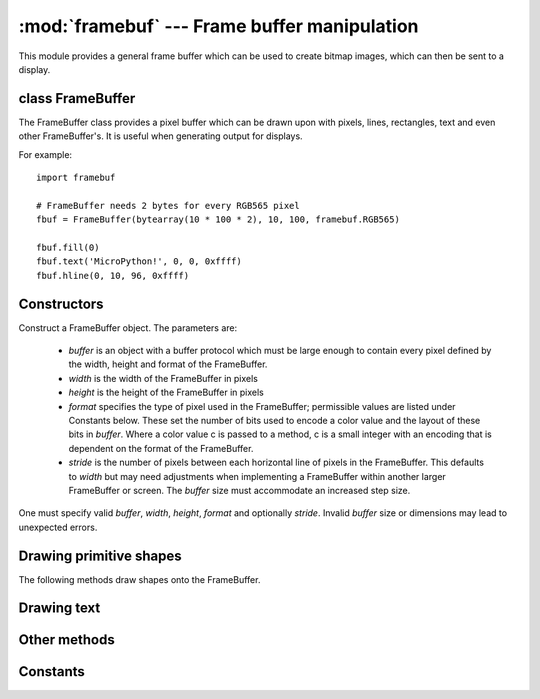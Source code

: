 :mod:`framebuf` --- Frame buffer manipulation
=============================================

.. module:: framebuf
   :synopsis: Frame buffer manipulation

This module provides a general frame buffer which can be used to create
bitmap images, which can then be sent to a display.

class FrameBuffer
-----------------

The FrameBuffer class provides a pixel buffer which can be drawn upon with
pixels, lines, rectangles, text and even other FrameBuffer's. It is useful
when generating output for displays.

For example::

    import framebuf

    # FrameBuffer needs 2 bytes for every RGB565 pixel
    fbuf = FrameBuffer(bytearray(10 * 100 * 2), 10, 100, framebuf.RGB565)

    fbuf.fill(0)
    fbuf.text('MicroPython!', 0, 0, 0xffff)
    fbuf.hline(0, 10, 96, 0xffff)

Constructors
------------

.. class:: FrameBuffer(buffer, width, height, format, stride=width)

    Construct a FrameBuffer object.  The parameters are:

        - *buffer* is an object with a buffer protocol which must be large
          enough to contain every pixel defined by the width, height and
          format of the FrameBuffer.
        - *width* is the width of the FrameBuffer in pixels
        - *height* is the height of the FrameBuffer in pixels
        - *format* specifies the type of pixel used in the FrameBuffer;
          permissible values are listed under Constants below. These set the
          number of bits used to encode a color value and the layout of these
          bits in *buffer*.
          Where a color value c is passed to a method, c is a small integer
          with an encoding that is dependent on the format of the FrameBuffer.
        - *stride* is the number of pixels between each horizontal line
          of pixels in the FrameBuffer. This defaults to *width* but may
          need adjustments when implementing a FrameBuffer within another
          larger FrameBuffer or screen. The *buffer* size must accommodate
          an increased step size.

    One must specify valid *buffer*, *width*, *height*, *format* and
    optionally *stride*.  Invalid *buffer* size or dimensions may lead to
    unexpected errors.

Drawing primitive shapes
------------------------

The following methods draw shapes onto the FrameBuffer.

.. method:: FrameBuffer.fill(c)

    Fill the entire FrameBuffer with the specified color.

.. method:: FrameBuffer.pixel(x, y[, c])

    If *c* is not given, get the color value of the specified pixel.
    If *c* is given, set the specified pixel to the given color.

.. method:: FrameBuffer.hline(x, y, w, c)
.. method:: FrameBuffer.vline(x, y, h, c)
.. method:: FrameBuffer.line(x1, y1, x2, y2, c)

    Draw a line from a set of coordinates using the given color and
    a thickness of 1 pixel. The `line` method draws the line up to
    a second set of coordinates whereas the `hline` and `vline`
    methods draw horizontal and vertical lines respectively up to
    a given length.

.. method:: FrameBuffer.rect(x, y, w, h, c)
.. method:: FrameBuffer.fill_rect(x, y, w, h, c)

    Draw a rectangle at the given location, size and color. The `rect`
    method draws only a 1 pixel outline whereas the `fill_rect` method
    draws both the outline and interior.

Drawing text
------------

.. method:: FrameBuffer.text(s, x, y[, c])

    Write text to the FrameBuffer using the the coordinates as the upper-left
    corner of the text. The color of the text can be defined by the optional
    argument but is otherwise a default value of 1. All characters have
    dimensions of 8x8 pixels and there is currently no way to change the font.


Other methods
-------------

.. method:: FrameBuffer.scroll(xstep, ystep)

    Shift the contents of the FrameBuffer by the given vector. This may
    leave a footprint of the previous colors in the FrameBuffer.

.. method:: FrameBuffer.blit(fbuf, x, y[, key][, remap])

    Draw another FrameBuffer on top of the current one at the given coordinates.
    If ``key`` is specified then it should be a color integer and the
    corresponding color will be considered transparent: all pixels with that
    color value will not be drawn.
    The ``remap`` parameter can provide a sequence of integers, specifying
    how the colors from the first framebuffer should map to the second
    framebuffer. If the sequence is shorter than the total number of colors,
    the remaining colors are copied as it, without remapping.

    This method works between FrameBuffer's utilising different formats. You
    can use the ``remap`` parameter to make the colors match as desired.

Constants
---------

.. data:: framebuf.MONO_VLSB

    Monochrome (1-bit) color format
    This defines a mapping where the bits in a byte are vertically mapped with
    bit 0 being nearest the top of the screen. Consequently each byte occupies
    8 vertical pixels. Subsequent bytes appear at successive horizontal
    locations until the rightmost edge is reached. Further bytes are rendered
    at locations starting at the leftmost edge, 8 pixels lower.

.. data:: framebuf.MONO_HLSB

    Monochrome (1-bit) color format
    This defines a mapping where the bits in a byte are horizontally mapped.
    Each byte occupies 8 horizontal pixels with bit 0 being the leftmost.
    Subsequent bytes appear at successive horizontal locations until the
    rightmost edge is reached. Further bytes are rendered on the next row, one
    pixel lower.

.. data:: framebuf.MONO_HMSB

    Monochrome (1-bit) color format
    This defines a mapping where the bits in a byte are horizontally mapped.
    Each byte occupies 8 horizontal pixels with bit 7 being the leftmost.
    Subsequent bytes appear at successive horizontal locations until the
    rightmost edge is reached. Further bytes are rendered on the next row, one
    pixel lower.

.. data:: framebuf.RGB565

    Red Green Blue (16-bit, 5+6+5) color format

.. data:: framebuf.GS4_HMSB

    Grayscale (4-bit) color format
